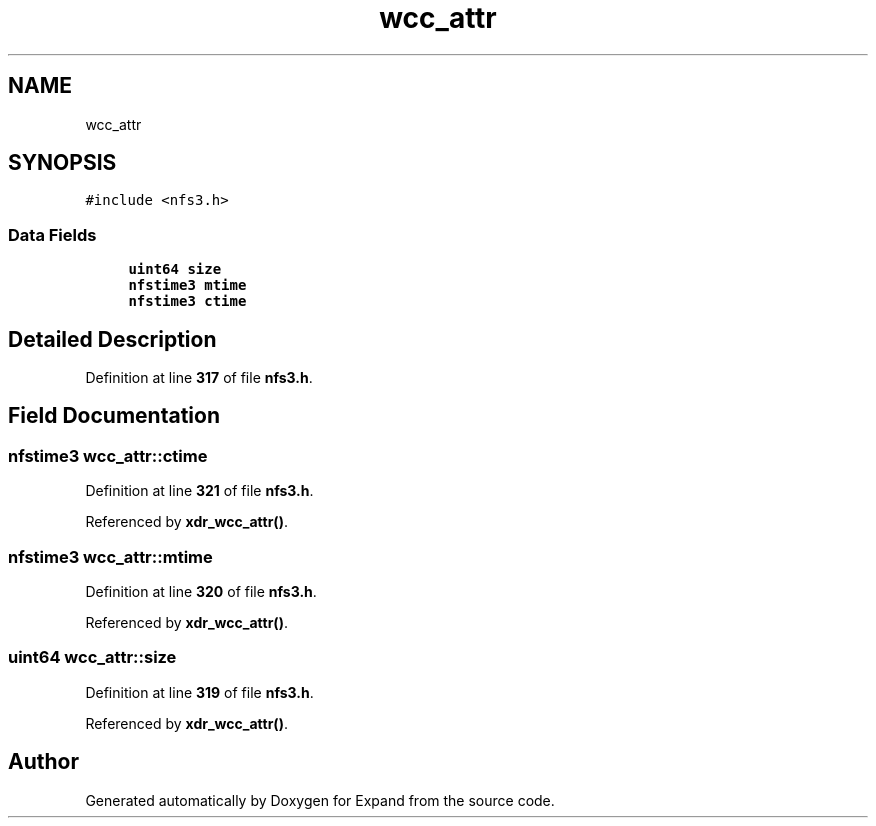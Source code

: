 .TH "wcc_attr" 3 "Wed May 24 2023" "Version Expand version 1.0r5" "Expand" \" -*- nroff -*-
.ad l
.nh
.SH NAME
wcc_attr
.SH SYNOPSIS
.br
.PP
.PP
\fC#include <nfs3\&.h>\fP
.SS "Data Fields"

.in +1c
.ti -1c
.RI "\fBuint64\fP \fBsize\fP"
.br
.ti -1c
.RI "\fBnfstime3\fP \fBmtime\fP"
.br
.ti -1c
.RI "\fBnfstime3\fP \fBctime\fP"
.br
.in -1c
.SH "Detailed Description"
.PP 
Definition at line \fB317\fP of file \fBnfs3\&.h\fP\&.
.SH "Field Documentation"
.PP 
.SS "\fBnfstime3\fP wcc_attr::ctime"

.PP
Definition at line \fB321\fP of file \fBnfs3\&.h\fP\&.
.PP
Referenced by \fBxdr_wcc_attr()\fP\&.
.SS "\fBnfstime3\fP wcc_attr::mtime"

.PP
Definition at line \fB320\fP of file \fBnfs3\&.h\fP\&.
.PP
Referenced by \fBxdr_wcc_attr()\fP\&.
.SS "\fBuint64\fP wcc_attr::size"

.PP
Definition at line \fB319\fP of file \fBnfs3\&.h\fP\&.
.PP
Referenced by \fBxdr_wcc_attr()\fP\&.

.SH "Author"
.PP 
Generated automatically by Doxygen for Expand from the source code\&.
